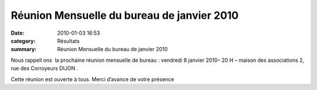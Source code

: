 Réunion Mensuelle du bureau de janvier 2010
===========================================

:date: 2010-01-03 16:53
:category: Résultats
:summary: Réunion Mensuelle du bureau de janvier 2010

Nous rappell |httpidataover-blogcom0120862bertrand-reunion.jpg| ons  la prochaine réunion mensuelle de bureau : 
vendredi 8 janvier 2010– 20 H – maison des associations 2, rue des Corroyeurs DIJON .


Cette réunion est ouverte à tous. Merci d’avance de votre présence

.. |httpidataover-blogcom0120862bertrand-reunion.jpg| image:: http://assets.acr-dijon.org/old/httpidataover-blogcom0120862bertrand-reunion.jpg
